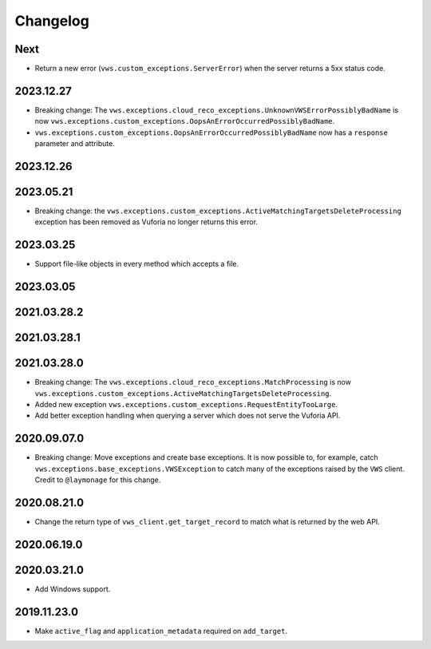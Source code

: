 Changelog
=========

Next
----

* Return a new error (``vws.custom_exceptions.ServerError``) when the server returns a 5xx status code.

2023.12.27
------------

* Breaking change: The ``vws.exceptions.cloud_reco_exceptions.UnknownVWSErrorPossiblyBadName`` is now ``vws.exceptions.custom_exceptions.OopsAnErrorOccurredPossiblyBadName``.
* ``vws.exceptions.custom_exceptions.OopsAnErrorOccurredPossiblyBadName`` now has a ``response`` parameter and attribute.

2023.12.26
------------

2023.05.21
------------

* Breaking change: the ``vws.exceptions.custom_exceptions.ActiveMatchingTargetsDeleteProcessing`` exception has been removed as Vuforia no longer returns this error.

2023.03.25
------------

* Support file-like objects in every method which accepts a file.

2023.03.05
------------

2021.03.28.2
------------

2021.03.28.1
------------

2021.03.28.0
------------

* Breaking change: The ``vws.exceptions.cloud_reco_exceptions.MatchProcessing`` is now ``vws.exceptions.custom_exceptions.ActiveMatchingTargetsDeleteProcessing``.
* Added new exception ``vws.exceptions.custom_exceptions.RequestEntityTooLarge``.
* Add better exception handling when querying a server which does not serve the Vuforia API.

2020.09.07.0
------------

* Breaking change: Move exceptions and create base exceptions.
  It is now possible to, for example, catch
  ``vws.exceptions.base_exceptions.VWSException`` to catch many of the
  exceptions raised by the ``VWS`` client.
  Credit to ``@laymonage`` for this change.

2020.08.21.0
------------

* Change the return type of ``vws_client.get_target_record`` to match what is returned by the web API.

2020.06.19.0
------------

2020.03.21.0
------------

* Add Windows support.

2019.11.23.0
------------

* Make ``active_flag`` and ``application_metadata`` required on ``add_target``.
